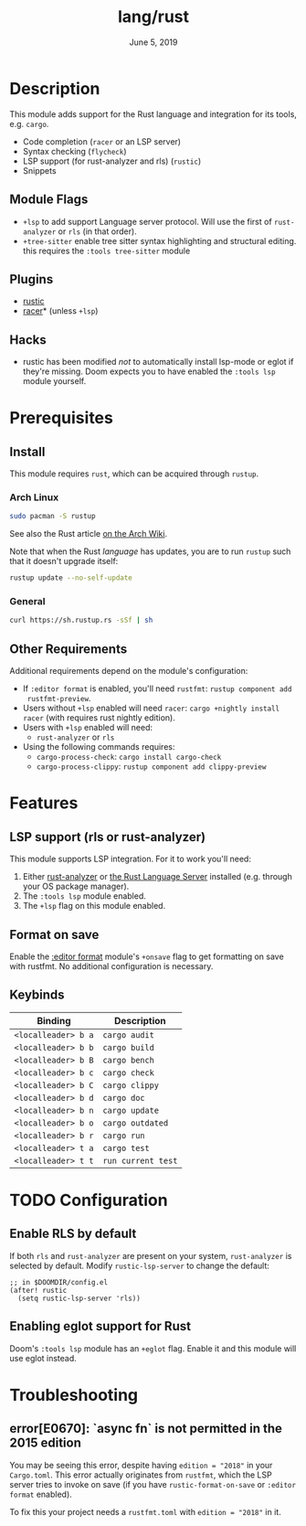 #+TITLE:   lang/rust
#+DATE:    June 5, 2019
#+SINCE:   v3.0.0
#+STARTUP: inlineimages

* Table of Contents :TOC_3:noexport:
- [[#description][Description]]
  - [[#module-flags][Module Flags]]
  - [[#plugins][Plugins]]
  - [[#hacks][Hacks]]
- [[#prerequisites][Prerequisites]]
  - [[#install][Install]]
    - [[#arch-linux][Arch Linux]]
    - [[#general][General]]
  - [[#other-requirements][Other Requirements]]
- [[#features][Features]]
  - [[#lsp-support-rls-or-rust-analyzer][LSP support (rls or rust-analyzer)]]
  - [[#format-on-save][Format on save]]
  - [[#keybinds][Keybinds]]
- [[#configuration][Configuration]]
  - [[#enable-rls-by-default][Enable RLS by default]]
  - [[#enabling-eglot-support-for-rust][Enabling eglot support for Rust]]
- [[#troubleshooting][Troubleshooting]]
  - [[#errore0670-async-fn-is-not-permitted-in-the-2015-edition][error[E0670]: `async fn` is not permitted in the 2015 edition]]

* Description
This module adds support for the Rust language and integration for its tools,
e.g. ~cargo~.

+ Code completion (=racer= or an LSP server)
+ Syntax checking (=flycheck=)
+ LSP support (for rust-analyzer and rls) (=rustic=)
+ Snippets

** Module Flags
+ =+lsp= to add support Language server protocol. Will use the first of
  =rust-analyzer= or =rls= (in that order).
+ =+tree-sitter= enable tree sitter syntax highlighting and structural editing.
  this requires the =:tools tree-sitter= module

** Plugins
+ [[https://github.com/brotzeit/rustic][rustic]]
+ [[https://github.com/racer-rust/emacs-racer][racer]]* (unless =+lsp=)

** Hacks
+ rustic has been modified /not/ to automatically install lsp-mode or eglot if
  they're missing. Doom expects you to have enabled the =:tools lsp= module
  yourself.

* Prerequisites

** Install

This module requires ~rust~, which can be acquired through =rustup=.

*** Arch Linux

#+begin_src sh
sudo pacman -S rustup
#+end_src

See also the Rust article [[https://wiki.archlinux.org/title/Rust#Rustup][on the Arch Wiki]].

Note that when the Rust /language/ has updates, you are to run =rustup= such that
it doesn't upgrade itself:

#+begin_src sh
rustup update --no-self-update
#+end_src

*** General

#+begin_src sh
curl https://sh.rustup.rs -sSf | sh
#+end_src

** Other Requirements

Additional requirements depend on the module's configuration:

+ If =:editor format= is enabled, you'll need =rustfmt=: ~rustup component add
  rustfmt-preview~.
+ Users without =+lsp= enabled will need =racer=: ~cargo +nightly install racer~
  (with requires rust nightly edition).
+ Users with =+lsp= enabled will need:
  + =rust-analyzer= or =rls=
+ Using the following commands requires:
  + ~cargo-process-check~: ~cargo install cargo-check~
  + ~cargo-process-clippy~: ~rustup component add clippy-preview~

* Features
** LSP support (rls or rust-analyzer)
This module supports LSP integration. For it to work you'll need:

1. Either [[https://github.com/rust-analyzer/rust-analyzer][rust-analyzer]] or [[https://github.com/rust-lang/rls][the Rust Language Server]] installed (e.g. through your
   OS package manager).
2. The =:tools lsp= module enabled.
3. The ~+lsp~ flag on this module enabled.

** Format on save
Enable the [[file:../../../modules/editor/format/README.org][:editor format]] module's =+onsave= flag to get formatting on save with
rustfmt. No additional configuration is necessary.

** Keybinds
| Binding             | Description                 |
|---------------------+-----------------------------|
| ~<localleader> b a~ | ~cargo audit~               |
| ~<localleader> b b~ | ~cargo build~               |
| ~<localleader> b B~ | ~cargo bench~               |
| ~<localleader> b c~ | ~cargo check~               |
| ~<localleader> b C~ | ~cargo clippy~              |
| ~<localleader> b d~ | ~cargo doc~                 |
| ~<localleader> b n~ | ~cargo update~              |
| ~<localleader> b o~ | ~cargo outdated~            |
| ~<localleader> b r~ | ~cargo run~                 |
| ~<localleader> t a~ | ~cargo test~                |
| ~<localleader> t t~ | ~run current test~          |

* TODO Configuration
** Enable RLS by default
If both =rls= and =rust-analyzer= are present on your system, =rust-analyzer= is
selected by default. Modify ~rustic-lsp-server~ to change the default:

#+BEGIN_SRC elisp
;; in $DOOMDIR/config.el
(after! rustic
  (setq rustic-lsp-server 'rls))
#+END_SRC

** Enabling eglot support for Rust
Doom's =:tools lsp= module has an =+eglot= flag. Enable it and this module will
use eglot instead.

* Troubleshooting
** error[E0670]: `async fn` is not permitted in the 2015 edition
You may be seeing this error, despite having ~edition = "2018"~ in your
=Cargo.toml=. This error actually originates from ~rustfmt~, which the LSP
server tries to invoke on save (if you have ~rustic-format-on-save~ or =:editor
format= enabled).

To fix this your project needs a =rustfmt.toml= with ~edition = "2018"~ in it.
